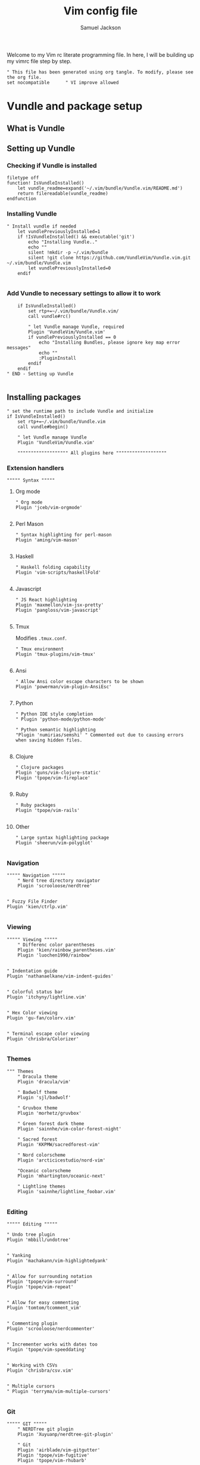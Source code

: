 #+TITLE: Vim config file
#+AUTHOR: Samuel Jackson
#+DESCRIPTION: This org doc is a test of tangle and how well it works to manage my vimrc
#+STARTUP: overview hidestars indent
#+PROPERTY: header-args :results silent :tangle "../configs/.vimrc"

Welcome to my Vim rc literate programming file. In here, I will be building up my vimrc file step by step.
#+BEGIN_SRC vimrc
" This file has been generated using org tangle. To modify, please see the org file.
set nocompatible      " VI improve allowed
#+END_SRC
* Vundle and package setup
** What is Vundle
** Setting up Vundle
*** Checking if Vundle is installed
#+BEGIN_SRC vimrc
filetype off
function! IsVundleInstalled()
    let vundle_readme=expand('~/.vim/bundle/Vundle.vim/README.md')
    return filereadable(vundle_readme)
endfunction
#+END_SRC

*** Installing Vundle
#+BEGIN_SRC vimrc
" Install vundle if needed
    let vundlePreviouslyInstalled=1
    if !IsVundleInstalled() && executable('git')
        echo "Installing Vundle.."
        echo ""
        silent !mkdir -p ~/.vim/bundle
        silent !git clone https://github.com/VundleVim/Vundle.vim.git ~/.vim/bundle/Vundle.vim
        let vundlePreviouslyInstalled=0
    endif

#+END_SRC

*** Add Vundle to necessary settings to allow it to work
#+BEGIN_SRC vimrc
    if IsVundleInstalled()
        set rtp+=~/.vim/bundle/Vundle.vim/
        call vundle#rc()

        " let Vundle manage Vundle, required
        Plugin 'VundleVim/Vundle.vim'
        if vundlePreviouslyInstalled == 0
            echo "Installing Bundles, please ignore key map error messages"
            echo ""
            :PluginInstall
        endif
    endif
" END - Setting up Vundle

#+END_SRC
** Installing packages
#+BEGIN_SRC vimrc
" set the runtime path to include Vundle and initialize
if IsVundleInstalled()
    set rtp+=~/.vim/bundle/Vundle.vim
    call vundle#begin()

    " let Vundle manage Vundle
    Plugin 'VundleVim/Vundle.vim'

    """"""""""""""""""" All plugins here """""""""""""""""""
#+END_SRC
*** Extension handlers
#+BEGIN_SRC vimrc
    """"" Syntax """""
#+END_SRC
**** Org mode
#+BEGIN_SRC vimrc
        " Org mode
        Plugin 'jceb/vim-orgmode'

#+END_SRC
**** Perl Mason
#+BEGIN_SRC vimrc
        " Syntax highlighting for perl-mason
        Plugin 'aming/vim-mason'

#+END_SRC
**** Haskell
#+BEGIN_SRC vimrc
        " Haskell folding capability
        Plugin 'vim-scripts/haskellFold'

#+END_SRC
**** Javascript
#+BEGIN_SRC vimrc
        " JS React highlighting
        Plugin 'maxmellon/vim-jsx-pretty'
        Plugin 'pangloss/vim-javascript'

#+END_SRC
**** Tmux
Modifies =.tmux.conf=.
#+BEGIN_SRC vimrc
        " Tmux environment
        Plugin 'tmux-plugins/vim-tmux'

#+END_SRC
**** Ansi
#+BEGIN_SRC vimrc
        " Allow Ansi color escape characters to be shown
        Plugin 'powerman/vim-plugin-AnsiEsc'

#+END_SRC
**** Python
#+BEGIN_SRC vimrc
        " Python IDE style completion
        " Plugin 'python-mode/python-mode'

        " Python semantic highlighting
        "Plugin 'numirias/semshi' " Commented out due to causing errors when saving hidden files.

#+END_SRC
**** Clojure
#+BEGIN_SRC vimrc
        " Clojure packages
        Plugin 'guns/vim-clojure-static'
        Plugin 'tpope/vim-fireplace'

#+END_SRC
**** Ruby
#+BEGIN_SRC vimrc
        " Ruby packages
        Plugin 'tpope/vim-rails'

#+END_SRC
**** Other
#+BEGIN_SRC vimrc
        " Large syntax highlighting package
        Plugin 'sheerun/vim-polyglot'

#+END_SRC
*** Navigation
#+BEGIN_SRC vimrc
    """"" Navigation """""
        " Nerd tree directory navigator
        Plugin 'scrooloose/nerdtree'

#+END_SRC
#+BEGIN_SRC vimrc
        " Fuzzy File Finder
        Plugin 'kien/ctrlp.vim'

#+END_SRC
*** Viewing
#+BEGIN_SRC vimrc
    """"" Viewing """""
        " Differenc color parentheses
        Plugin 'kien/rainbow_parentheses.vim'
        Plugin 'luochen1990/rainbow'

#+END_SRC
#+BEGIN_SRC vimrc
        " Indentation guide
        Plugin 'nathanaelkane/vim-indent-guides'

#+END_SRC
#+BEGIN_SRC vimrc
        " Colorful status bar
        Plugin 'itchyny/lightline.vim'

#+END_SRC
#+BEGIN_SRC vimrc
        " Hex Color viewing
        Plugin 'gu-fan/colorv.vim'

#+END_SRC
#+BEGIN_SRC vimrc
        " Terminal escape color viewing
        Plugin 'chrisbra/Colorizer'

#+END_SRC
*** Themes
#+BEGIN_SRC vimrc
        """ Themes
            " Dracula theme
            Plugin 'dracula/vim'

            " Badwolf theme
            Plugin 'sjl/badwolf'

            " Gruvbox theme
            Plugin 'morhetz/gruvbox'

            " Green forest dark theme
            Plugin 'sainnhe/vim-color-forest-night'

            " Sacred forest
            Plugin 'KKPMW/sacredforest-vim'

            " Nord colorscheme
            Plugin 'arcticicestudio/nord-vim'

            "Oceanic colorscheme
            Plugin 'mhartington/oceanic-next'

            " Lightline themes
            Plugin 'sainnhe/lightline_foobar.vim'

#+END_SRC
*** Editing
#+BEGIN_SRC vimrc
    """"" Editing """""
#+END_SRC
#+BEGIN_SRC vimrc
        " Undo tree plugin
        Plugin 'mbbill/undotree'

#+END_SRC
#+BEGIN_SRC vimrc
        " Yanking
        Plugin 'machakann/vim-highlightedyank'

#+END_SRC
#+BEGIN_SRC vimrc
        " Allow for surrounding notation
        Plugin 'tpope/vim-surround'
        Plugin 'tpope/vim-repeat'

#+END_SRC
#+BEGIN_SRC vimrc
        " Allow for easy commenting
        Plugin 'tomtom/tcomment_vim'

#+END_SRC
#+BEGIN_SRC vimrc
        " Commenting plugin
        Plugin 'scrooloose/nerdcommenter'

#+END_SRC
#+BEGIN_SRC vimrc
        " Incrementer works with dates too
        Plugin 'tpope/vim-speeddating'

#+END_SRC
#+BEGIN_SRC vimrc
        " Working with CSVs
        Plugin 'chrisbra/csv.vim'

#+END_SRC
#+BEGIN_SRC vimrc
        " Multiple cursors
        " Plugin 'terryma/vim-multiple-cursors'

#+END_SRC
*** Git
#+BEGIN_SRC vimrc
    """"" GIT """""
        " NERDTree git plugin
        Plugin 'Xuyuanp/nerdtree-git-plugin'

        " Git
        Plugin 'airblade/vim-gitgutter'
        Plugin 'tpope/vim-fugitive'
        Plugin 'tpope/vim-rhubarb'

        " Git Messenge
        Plugin 'rhysd/git-messenger.vim'

#+END_SRC
*** Other
#+BEGIN_SRC vimrc
    """"" Other """""
        " Calandar
        Plugin 'mattn/calendar-vim'

        " Save file view after exiting file
        Plugin 'vim-scripts/restore_view.vim'

        " Access Databases
        Plugin 'tpope/vim-dadbod'

        " Access cheat sheets
        Plugin 'dbeniamine/cheat.sh-vim'

#+END_SRC
#+BEGIN_SRC vimrc
    """"""""""""""""""" Plugins end """""""""""""""""""
#+END_SRC
** Wrap-up
#+BEGIN_SRC vimrc
    call vundle#end()            " All plugins before here
endif

filetype plugin indent on    " turn filetypes back on
filetype on

#+END_SRC

* Settings
#+BEGIN_SRC vimrc
""""""""""""""""""" Configure Plugin values and mappings """""""""""""""""""
#+END_SRC

*** Settings for Vundle managed packages
#+BEGIN_SRC vimrc
if IsVundleInstalled()
    """"" Navigation """""
        " Nerd tree options
        " Use CTRL-n to open NERDtree
        map <C-n> :NERDTreeToggle<CR>
        " Undo tree options
        " Use leader z to open undo
        map <leader>z :UndotreeToggle<CR>

        " Resize NERDTree window to be bigger than standard
        :let g:NERDTreeWinSize=80

        " Don't let NERDTree quit after selecting a file
        let NERDTreeQuitOnOpen=0

        " Open NERDTree automatically when vim starts up on opening a directory
        autocmd bufenter * if (winnr("$") == 1 && exists("b:NERDTree") && b:NERDTree.isTabTree()) | q | endif

        " Fuzzy finding files
        cnoreabbrev ep CtrlP

    """"" Viewing """""
        let g:rainbow_active = 0
        " Rainbow parentheses
        " nnoremap <leader>r :RainbowParenthesesToggleAll<CR>
        nnoremap <leader>r :RainbowToggle<CR>

        " Indentation guide
        nnoremap <leader>i :IndentGuidesToggle<CR>

        " To see lightline
        set laststatus=2
        set noshowmode
        let g:lightline =  {
            \     'colorscheme': 'sacredforest_alter'
            \  }

    """"" Editing """""
        " Undo Tree
        nnoremap <Leader>u :UndotreeToggle<CR>

        " Commenter settings
            " Add spaces after comment delimiters by default
            let g:NERDSpaceDelims = 1

            " Use compact syntax for prettified multi-line comments
            let g:NERDCompactSexyComs = 1

            " Align line-wise comment delimiters flush left instead of following code indentation
            let g:NERDDefaultAlign = 'left'

            " Set a language to use its alternate delimiters by default
            let g:NERDAltDelims_java = 1

            " Add your own custom formats or override the defaults
            " let g:NERDCustomDelimiters = { 'c': { 'left': '/**','right': '*/' } }

            " Allow commenting and inverting empty lines (useful when commenting a region)
            let g:NERDCommentEmptyLines = 1

            " Enable trimming of trailing whitespace when uncommenting
            let g:NERDTrimTrailingWhitespace = 1

            " Enable NERDCommenterToggle to check all selected lines is commented or not
            let g:NERDToggleCheckAllLines = 1

        " CSV table manipulation
            " Arrange the table so it's columns align
            nnoremap <Leader>ta :%ArrangeCol<CR>

    """"" GIT """""
        " Git plugin settings
        set updatetime=500
        let g:gitgutter_map_keys = 0
        let g:git_messenger_always_into_popup = 1

        " Function for toggling on and off git blame so I don't need to
        " directly close it.
        function! s:ToggleBlame()
            if &l:filetype ==# 'fugitiveblame'
                close
            else
                Git blame
            endif
        endfunction

        nnoremap <Leader>gb :call <SID>ToggleBlame()<CR>
        nnoremap <Leader>gd :Gdiff<CR>
        nnoremap <Leader>gs :Gstatus<CR>
        nnoremap <Leader>ge :Gedit<CR>
        nnoremap <Leader>gx :GitGutterSignsToggle<CR>
        nnoremap <Leader>gh :GitGutterLineHighlightsToggle<CR>
        nnoremap <Leader>gn :GitGutterNextHunk<CR>
        nnoremap <Leader>gp :GitGutterPrevHunk<CR>
        nnoremap <Leader>gf :GitGutterFold<CR>
        nnoremap <Leader>ga :GitGutterStageHunk<CR>
        nnoremap <Leader>gu :GitGutterUndoHunk<CR>
        nnoremap <Leader>gv :GitGutterPreviewHunk<CR>
        nnoremap <Leader>gm :GitMessenger<CR>

    """"" Other """""
        " Calandar
        nnoremap <Leader>c :Calendar<CR>

        " Saved view parameters
        set viewoptions=cursor,folds,slash,unix
        " let g:skipview_files = ['*\.vim']
endif

#+END_SRC
*** Vundle agnostic settings
#+BEGIN_SRC vimrc
""""""""""""""""""" Environment Values """""""""""""""""""
""""" Colors """""
    " enables true color for themes
        if exists('+termguicolors')
            let &t_8f = "\<Esc>[38;2;%lu;%lu;%lum"
            let &t_8b = "\<Esc>[48;2;%lu;%lu;%lum"
            set termguicolors
        endif

#+END_SRC
**** Setting color scheme
#+BEGIN_SRC vimrc
    " Set colorscheme
        try
            colorscheme forest-night
        catch
            try
                colorscheme dracula
            catch
                try
                    colorscheme gruvbox
                catch
                    try
                        colorscheme desert
                    catch
                        echo "no colorschemes avaliable"
                    endtry
                endtry
            endtry
        endtry

#+END_SRC
#+BEGIN_SRC vimrc
    syntax enable          " Enable syntax processing

#+END_SRC
#+BEGIN_SRC vimrc
    if exists('colorcolumn')
        set colorcolumn=120    " Highlights the nth column
        " Sets column color to grey
        highlight ColorColumn ctermbg=8
    endif

#+END_SRC
#+BEGIN_SRC vimrc
""""" Indentation """""
    set smarttab           " Indents to the correct spot first time
    set shiftwidth=4       " Code defaults to 4 space indents
    set tabstop=4          " Number of visual spaces per TAB
    set softtabstop=4      " Number of spaces in a tab when editing
    set autoindent         " Automatically indents when enter is pressed
    set expandtab          " Makes all tabs into spaces

#+END_SRC
*** Interface settings
#+BEGIN_SRC vimrc
""""" UI """""
    " set relativenumber     " Show line numbers relative to cursor
    set confirm            " Asks to save before quiting a file instead of preventing quit
    set number             " Shows the line number of the current line
    set showcmd            " Shows the most recent command
    set cursorline         " Highlight current line
    filetype indent on     " Load filetype-specific indent files
    set wildmenu           " Visual autocomplete for command menue
    set lazyredraw         " Redraw only when needed
    set showmatch          " Highlight matching [{()}]
    set ruler

#+END_SRC
***** Search
#+BEGIN_SRC vimrc
""""" Searching """""
    set incsearch          " Search as characters are entered
    set hlsearch           " Highlight search matches
    set dictionary=/usr/share/dict/words "dictionary for searching

#+END_SRC
***** Indentation
#+BEGIN_SRC vimrc
""""" Folding """""
    set foldenable         " Enables code folding
    set foldnestmax=100    " Prevents too many folds
    nnoremap <space> za
                           " Set space to close folds
    set foldmethod=indent  " Default to using indentation for folds
    set foldlevelstart=20  " Start with all folds open
    set foldignore=""      " Doesn't ignore any characters when deciding fold level

#+END_SRC
#+BEGIN_SRC vimrc
""""" Remaps """""
    nnoremap gV `[v`]
                           " Highlight last inserted text
    noremap <C-j> kddpkJ
                           " Joins the previous line to the end of the current line (J in the oppisite direction)
    noremap <C-l> :redraw<CR>:syntax sync fromstart<CR>
                           " Changes the ctrl-l redraw to also redraw syntax
                           " highlighting
    nnoremap <Leader>s :source $MYVIMRC<CR>
                           " Re-sources the vimrc file.
    nnoremap <Leader>S :source %<CR>
                           " Sources the current file. Used when testing new
                           " features.

#+END_SRC
#+BEGIN_SRC vimrc
""""" Insert mode moveing """""
    inoremap <C-h> <Right>
    inoremap <C-j> <Down>
    inoremap <C-k> <Up>
    inoremap <C-l> <Right>
    inoremap jk <esc>
                           " jk kes act as esc together

    set backspace=indent,eol,start
    set redrawtime=10000
    set lazyredraw

#+END_SRC
*** Swapfiles
#+BEGIN_SRC vimrc
""""" Meta changes """""
    silent !mkdir ~/.swap > /dev/null 2>&1
    set backupdir=~/.swap//,.,/tmp//
    set directory=~/.swap//,.,/tmp//

    augroup indicate_insert
        autocmd!
        autocmd InsertEnter * set cul
        autocmd InsertLeave * set nocul
    augroup END

#+END_SRC

*** File type specific settings
#+BEGIN_SRC vimrc
""""" File Specific changes """""

#+END_SRC
**** Scratch buffer
#+BEGIN_SRC vimrc
    " Makes command 'TurnOnScratchBuffer' force the current buffer to become a
    " scratch buffer.
    command! -bar TurnOnScratchBuffer setlocal buftype=nofile bufhidden=hide noswapfile
    command! -bar TurnOffScratchBuffer setlocal buftype= bufhidden= swapfile
    command! -bar NewScratch new | TurnOnScratchBuffer

#+END_SRC
***** Making automatic scratch buffers
#+BEGIN_SRC vimrc
    augroup remove_quite_prompt
        autocmd!
        autocmd StdinReadPre * TurnOnScratchBuffer
        autocmd VimEnter *
            \   if @% == '' && &buftype == ''
            \ |     TurnOnScratchBuffer
            \ | endif
        autocmd BufWritePost * nested
            \   if ((empty(bufname("%")) || bufname("%") == '-stdin-') && &buftype == 'nofile')
            \ |     TurnOffScratchBuffer
            \ |     setlocal nomodified
            \ |     edit <afile>
            \ | endif
    augroup END

#+END_SRC
**** Folding
#+BEGIN_SRC vimrc
    " augroup AutoSaveFolds
    "     autocmd!
    "     autocmd BufWinLeave * mkview
    "     autocmd BufWinEnter * silent loadview
    " augroup END

#+END_SRC
**** Some file specific settings
#+BEGIN_SRC vimrc
    augroup filetype_syntax_changes
        autocmd!
        " Set default file type for files without so that they can have basic
        " hilighting functionality.
        autocmd BufNewFile,BufRead * if &ft == '' | setlocal filetype=c | endif

        "autocmd Filetype javascript.jsx setlocal sw=2 ts=2 foldmethod=syntax
        autocmd Filetype vim setlocal sw=4 ts=4 foldmethod=indent

        " Note, perl automatically sets foldmethod in the syntax file
        autocmd Syntax c,cpp,vim,xml,html,xhtml setlocal foldmethod=syntax
        autocmd Syntax c,cpp,vim,xml,html,xhtml,perl normal zR
    augroup END

#+END_SRC

* NeoVim
Neovim is a branch of vim that has a lot of added features. However, for now I don't use neovim for anything so I'm just having it copy my vim settings.
#+BEGIN_SRC vimrc :tangle "../configs/.config/nvim/init.vim"
" This file has been generated using org tangle. To modify, please see the org file.
set runtimepath^=~/.vim runtimepath+=~/.vim/after
let &packpath=&runtimepath
source ~/.vimrc
#+END_SRC

* Local Variables
The below allows this file to tangle and produce the output RC file whenever the document is saved.

;; Local Variables:
;; eval: (add-hook 'after-save-hook (lambda () (org-babel-tangle)))
;; End:
